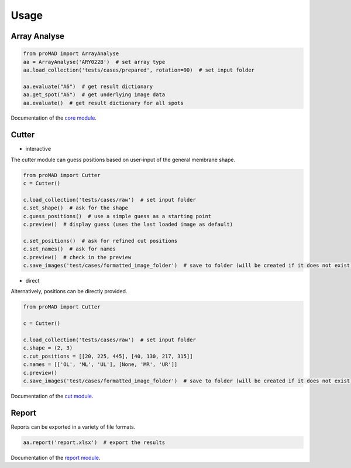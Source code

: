 Usage
==============

Array Analyse
--------------

.. code-block:: python

   from proMAD import ArrayAnalyse
   aa = ArrayAnalyse('ARY022B')  # set array type
   aa.load_collection('tests/cases/prepared', rotation=90)  # set input folder

   aa.evaluate("A6")  # get result dictionary
   aa.get_spot("A6")  # get underlying image data
   aa.evaluate()  # get result dictionary for all spots

Documentation of the `core module`_.

.. _`core module`: core.html

Cutter
--------------

* interactive

The cutter module can guess positions based on user-input of the general membrane shape.

.. code-block:: python

   from proMAD import Cutter
   c = Cutter()

   c.load_collection('tests/cases/raw')  # set input folder
   c.set_shape()  # ask for the shape
   c.guess_positions()  # use a simple guess as a starting point
   c.preview()  # display guess (uses the last loaded image as default)

   c.set_positions()  # ask for refined cut positions
   c.set_names()  # ask for names
   c.preview()  # check in the preview
   c.save_images('test/cases/formatted_image_folder')  # save to folder (will be created if it does not exist)

* direct

Alternatively, positions can be directly provided.

.. code-block:: python

   from proMAD import Cutter

   c = Cutter()

   c.load_collection('tests/cases/raw')  # set input folder
   c.shape = (2, 3)
   c.cut_positions = [[20, 225, 445], [40, 130, 217, 315]]
   c.names = [['OL', 'ML', 'UL'], [None, 'MR', 'UR']]
   c.preview()
   c.save_images('test/cases/formatted_image_folder')  # save to folder (will be created if it does not exist)

Documentation of the `cut module`_.

.. _`cut module`: cut.html

Report
----------

Reports can be exported in a variety of file formats.

.. code-block:: python

   aa.report('report.xlsx')  # export the results

Documentation of the `report module`_.

.. _`report module`: report.html